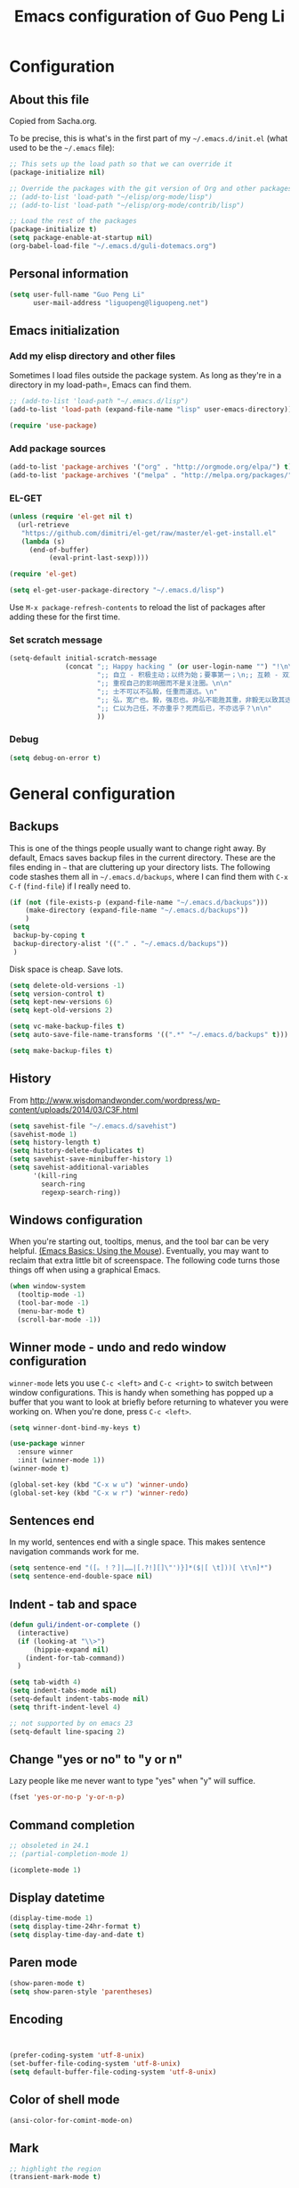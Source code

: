 #+TITLE: Emacs configuration of Guo Peng Li
#+OPTIONS: toc:4 h:4

* Configuration
** About this file
<<babel-init>>

Copied from Sacha.org.

To be precise, this is what's in the first part of my =~/.emacs.d/init.el= (what used to be the =~/.emacs= file):

#+begin_src emacs-lisp  :tangle no
;; This sets up the load path so that we can override it
(package-initialize nil)

;; Override the packages with the git version of Org and other packages
;; (add-to-list 'load-path "~/elisp/org-mode/lisp")
;; (add-to-list 'load-path "~/elisp/org-mode/contrib/lisp")

;; Load the rest of the packages
(package-initialize t)
(setq package-enable-at-startup nil)
(org-babel-load-file "~/.emacs.d/guli-dotemacs.org")
#+end_src

** Personal information
#+begin_src emacs-lisp
  (setq user-full-name "Guo Peng Li"
        user-mail-address "liguopeng@liguopeng.net")
#+end_src
      
** Emacs initialization
*** Add my elisp directory and other files
    
Sometimes I load files outside the package system. As long as they're
in a directory in my load-path=, Emacs can find them.

#+begin_src emacs-lisp
  ;; (add-to-list 'load-path "~/.emacs.d/lisp")
  (add-to-list 'load-path (expand-file-name "lisp" user-emacs-directory))
  
  (require 'use-package)
#+end_src

*** Add package sources
#+begin_src emacs-lisp
  (add-to-list 'package-archives '("org" . "http://orgmode.org/elpa/") t)
  (add-to-list 'package-archives '("melpa" . "http://melpa.org/packages/") t)
#+end_src
    
*** EL-GET
#+begin_src emacs-lisp :tangle no
  (unless (require 'el-get nil t)
    (url-retrieve
     "https://github.com/dimitri/el-get/raw/master/el-get-install.el"
     (lambda (s)
       (end-of-buffer)
            (eval-print-last-sexp))))

  (require 'el-get)

  (setq el-get-user-package-directory "~/.emacs.d/lisp")
#+end_src

Use =M-x package-refresh-contents= to reload the list of packages
after adding these for the first time.

*** Set scratch message
#+begin_src emacs-lisp
(setq-default initial-scratch-message
              (concat ";; Happy hacking " (or user-login-name "") "!\n\n"
                      ";; 自立 - 积极主动；以终为始；要事第一；\n;; 互赖 - 双赢思维；知彼知己；综合综效。\n"
                      ";; 重视自己的影响圈而不是关注圈。\n\n"
                      ";; 士不可以不弘毅，任重而道远。\n"
                      ";; 弘，宽广也。毅，强忍也。非弘不能胜其重，非毅无以致其远。\n"
                      ";; 仁以为己任，不亦重乎？死而后已，不亦远乎？\n\n"
                      ))
#+end_src

*** Debug 
#+begin_src emacs-lisp 
(setq debug-on-error t)
#+end_src

* General configuration
** Backups
This is one of the things people usually want to change right away. By
default, Emacs saves backup files in the current directory. These are the
files ending in =~= that are cluttering up your directory lists. The following
code stashes them all in =~/.emacs.d/backups=, where I can find them with =C-x
C-f= (=find-file=) if I really need to.

#+begin_src emacs-lisp
(if (not (file-exists-p (expand-file-name "~/.emacs.d/backups")))
    (make-directory (expand-file-name "~/.emacs.d/backups"))
    )
(setq
 backup-by-coping t
 backup-directory-alist '(("." . "~/.emacs.d/backups"))
 )
#+end_src

Disk space is cheap. Save lots.

#+begin_src emacs-lisp
  (setq delete-old-versions -1)
  (setq version-control t)
  (setq kept-new-versions 6)
  (setq kept-old-versions 2)

  (setq vc-make-backup-files t)
  (setq auto-save-file-name-transforms '((".*" "~/.emacs.d/backups" t)))

  (setq make-backup-files t)
#+end_src

** History
    From [[http://www.wisdomandwonder.com/wordpress/wp-content/uploads/2014/03/C3F.html]]
#+begin_src emacs-lisp
  (setq savehist-file "~/.emacs.d/savehist")
  (savehist-mode 1)
  (setq history-length t)
  (setq history-delete-duplicates t)
  (setq savehist-save-minibuffer-history 1)
  (setq savehist-additional-variables
        '(kill-ring
          search-ring
          regexp-search-ring))
#+end_src
** Windows configuration
    When you're starting out, tooltips, menus, and the tool bar can be very
    helpful. [[http://sachachua.com/blog/2014/03/emacs-basics-using-mouse/][(Emacs Basics: Using the Mouse]]). Eventually, you may want to
    reclaim that extra little bit of screenspace. The following code turns
    those things off when using a graphical Emacs.
    
#+begin_src emacs-lisp
  (when window-system
    (tooltip-mode -1)
    (tool-bar-mode -1)
    (menu-bar-mode t)
    (scroll-bar-mode -1))
#+end_src

** Winner mode - undo and redo window configuration

    =winner-mode= lets you use =C-c <left>= and =C-c <right>= to switch between
    window configurations. This is handy when something has popped up a buffer
    that you want to look at briefly before returning to whatever you were
    working on. When you're done, press =C-c <left>=.

#+begin_src emacs-lisp
  (setq winner-dont-bind-my-keys t)

  (use-package winner
    :ensure winner
    :init (winner-mode 1))
  (winner-mode t)

  (global-set-key (kbd "C-x w u") 'winner-undo)
  (global-set-key (kbd "C-x w r") 'winner-redo)
#+end_src
** Sentences end
    In my world, sentences end with a single space. This makes sentence
    navigation commands work for me.
    
#+begin_src emacs-lisp
  (setq sentence-end "([。！？]|……|[.?!][]\"')}]*($|[ \t]))[ \t\n]*")
  (setq sentence-end-double-space nil)
#+end_src

** Indent - tab and space 
#+begin_src emacs-lisp
  (defun guli/indent-or-complete ()
    (interactive)
    (if (looking-at "\\>")
        (hippie-expand nil)
      (indent-for-tab-command))
    )

  (setq tab-width 4)
  (setq indent-tabs-mode nil)
  (setq-default indent-tabs-mode nil)
  (setq thrift-indent-level 4)

  ;; not supported by on emacs 23
  (setq-default line-spacing 2)
#+end_src

** Change "yes or no" to "y or n"
    Lazy people like me never want to type "yes" when "y" will suffice.

#+begin_src emacs-lisp
(fset 'yes-or-no-p 'y-or-n-p)
#+end_src

** Command completion
#+begin_src emacs-lisp
;; obsoleted in 24.1
;; (partial-completion-mode 1) 

(icomplete-mode 1) 
#+end_src
** Display datetime

#+begin_src emacs-lisp
  (display-time-mode 1)
  (setq display-time-24hr-format t)
  (setq display-time-day-and-date t)
#+end_src

** Paren mode
#+begin_src emacs-lisp
  (show-paren-mode t)
  (setq show-paren-style 'parentheses)
#+end_src

** Encoding 
#+begin_src emacs-lisp


  (prefer-coding-system 'utf-8-unix)
  (set-buffer-file-coding-system 'utf-8-unix) 
  (setq default-buffer-file-coding-system 'utf-8-unix)
#+end_src
** Color of shell mode
#+begin_src emacs-lisp
  (ansi-color-for-comint-mode-on)
#+end_src

** Mark
#+begin_src emacs-lisp
  ;; highlight the region
  (transient-mark-mode t)

  (defun lgp-mark-char()
    "Set mark at current point and move cursor to next char."
    (interactive)
    (push-mark (point))
    (forward-char))

  (defun lgp-mark-word()
    "Set mark at current point and move cursor to the end of the word."
    (interactive)
    (push-mark (point))
    (forward-word))

  (defun lgp-mark-sentence()
    "Set mark at current point and move cursor to the end of the sentence."
    (interactive)
    (push-mark (point))
    (forward-sentence))

  (global-set-key [(control shift f)] 'lgp-mark-char)
  (global-set-key [(meta shift f)] 'lgp-mark-word)
  (global-set-key [(meta shift e)] 'lgp-mark-sentence)
#+end_src

** Bookmark
#+begin_src emacs-lisp
  (global-set-key [(f9)] 'list-bookmarks)
  (global-set-key [(f2)] 'set-mark-command)
#+end_src

** Registers
#+begin_src emacs-lisp
  ;; functions for temp bookmarks
  ;; C-. set a bookmark 
  ;; C-, jump to previous bookmark
  (global-set-key (kbd "C-.") 'guli/point-to-register)
  (global-set-key (kbd "C-,") 'guli/jump-to-register)

  (defun guli/point-to-register()
    "Store cursorposition _fast_ in a register. 
  Use my-jump-to-register to jump back to the stored 
  position."
    (interactive)
    (setq zmacs-region-stays t)
    (point-to-register 8))

  (defun guli/jump-to-register()
    "Switches between current cursorposition and position
  that was stored with my-point-to-register."
    (interactive)
    (setq zmacs-region-stays t)
    (let ((tmp (point-marker)))
          (jump-to-register 8)
          (set-register 8 tmp)))
#+end_src

** Highlight line
#+begin_src emacs-lisp
  (hl-line-mode 1)
  (setq global-hl-line-mode t)
#+end_src

** ido
#+begin_src emacs-lisp
  (require 'ido)
  (ido-mode t)
#+end_src

** ibuffer
#+begin_src emacs-lisp
  (require 'ibuffer)
  (global-set-key (kbd "C-x C-b") 'ibuffer)
#+end_src

** Text mode
#+begin_src emacs-lisp
  (add-hook 'text-mode-hook 
           '(lambda()
              (setq indent-tabs-mode nil)))
#+end_src

** Tramp 
#+begin_src emacs-lisp
  ;; (require 'tramp)
  ;; (setq tramp-default-method "plink"
  ;;       tramp-password-end-of-line "\r\n"
  ;; ;      tramp-default-user "root"      
  ;;    tramp-default-host "59.151.15.39")

  ;; (add-to-list
  ;;  'tramp-multi-connection-function-alist
  ;;  '("gateway-andover" tramp-multi-connect-rlogin "plink -ssh -A -l %u %h %n"))
#+end_src

** F-keys
#+begin_src emacs-lisp
  (global-set-key [f1]    'help)
  (global-set-key [f2]    'org-insert-todo-heading)
  (global-set-key [f6]    'shell)
  (global-set-key [f7]    'text-mode)
  (global-set-key [f8]    'outline-mode)

  (define-key global-map [(f5)] 'revert-buffer)
  (global-set-key [f7] 'calendar)
  (global-set-key [f8] 'other-window)
  (global-set-key [f9] 'view-mode)
  (global-set-key [f11] 'compile)
  (global-set-key [f12] 'gdb)
  (global-set-key (kbd "C-c C-o") 'occur)

  (global-set-key [(meta f12)] 'speedbar)
  (global-set-key [(f1)] 'delete-other-windows)

#+end_src

** Template 
#+begin_src emacs-lisp
(require 'template)
(template-initialize)
(setq template-default-directories (cons "~/.emacs.d/templates" template-default-directories))
#+end_src

** Color theme
#+begin_src emacs-lisp
  ;; (require 'color-theme)
  ;; (color-theme-initialize)
  ;; (setq color-theme-is-global t)

  ;; (load-library "color-theme-library")

  ;; (color-theme-robin-hood)
  ;; great for html generation
  ;; (color-theme-pierson) 
  ;; (color-theme-gnome2)
  ;; (color-theme-gray30)
  ;; (color-theme-comidia)
  ;; (color-theme-gray1)
  ;; (color-theme-oswald)

  ;;(require 'zenburn)
  ;; (color-theme-zenburn)
  ;; (color-theme-gray30)
#+end_src

** Scrolling
#+begin_src emacs-lisp
  (setq scroll-margin 5
        scroll-conservatively 10000)

  ;; increase the sroll speed of large files
  (setq lazy-lock-defer-on-scrolling t)

  (defun guli/hold-line-scroll-up()
    "Scroll the page with the cursor in the same line"
    (interactive)
    (scroll-up 1))

  (defun guli/hold-line-scroll-down()
    "Scroll the page with the cursor in the same line"
    (interactive)
    (scroll-down 1))

  (global-set-key (kbd "M-n") 'guli/hold-line-scroll-up)
  (global-set-key (kbd "M-p") 'guli/hold-line-scroll-down)
#+end_src

** Date and time
#+begin_src emacs-lisp
  (defun guli/current-date()
    (interactive)
    (shell-command "date '+%Y-%m-%d'"))

  (defun guli/insert-current-date ()
    (interactive)
    (insert (format-time-string "%Y-%m-%d" (current-time))))

  (defun guli/insert-current-time ()
    (interactive)
   (insert (format-time-string "%H:%M " (current-time))))

  (define-key global-map [(meta f11)] 'guli/insert-current-date)
  (define-key global-map [(meta f12)] 'guli/insert-current-time)

  (defun guli/insert-date ()
    "Insert date-time at cursor."
    (interactive)
    ;; (insert (format-time-string "%Y/%m/%d %H:%M:%S" (current-time)))
    ;; (insert (format-time-string "%Y/%m/%d" (current-time)))
    (insert (format-time-string "%Y/%m/%d w%W %a" (current-time)))
    )

  (global-set-key (kbd "C-c m d") 'guli/insert-date)
#+end_src

** Comments
#+begin_src emacs-lisp
  (global-set-key (kbd "C-c C-c") 'comment-or-uncomment-region)
#+end_src

** Undo tree mode - visualize your undos and branches
   People often struggle with the Emacs undo model, where there's really no
   concept of "redo" - you simply undo the undo.

   This lets you use =C-x u= (=undo-tree-visualize=) to visually walk through the
   changes you've made, undo back to a certain point (or redo), and go down
   different branches.

#+begin_src emacs-lisp :tangle no
  (use-package undo-tree
    :ensure undo-tree
    :diminish undo-tree-mode
    :init
    (progn
      (global-undo-tree-mode)
      (setq undo-tree-visualizer-timestamps t)
      (setq undo-tree-visualizer-diff t)))
#+end_src
      
** Killing text
   From https://github.com/itsjeyd/emacs-config/blob/emacs24/init.el

#+begin_src emacs-lisp
  (defadvice kill-region (before slick-cut activate compile)
    "When called interactively with no active region, kill a single line instead."
    (interactive
      (if mark-active (list (region-beginning) (region-end))
        (list (line-beginning-position)
          (line-beginning-position 2)))))
#+end_src
   
** Customization from menu
#+begin_src emacs-lisp
(setq custom-file "~/.emacs.d/lisp/guli-custom.el") 
#+end_src

** Spell check
   Please install aspell on mac and linux to enable =flyspell=.
   
#+begin_src shell-script :tangle no
brew install aspell
#+end_src
   
** Process query
#+begin_src emacs-lisp
 ;; (set-process-query-on-exit-flag ad-return-value nil)
#+end_src
** Others
#+begin_src emacs-lisp
  (put 'narrow-to-region 'disabled nil)

  (setq visible-bell nil)
  (setq default-fill-column 78)
  (setq inhibit-startup-message t)
  (setq line-number-mode t)
  (setq column-number-mode t)

  (setq kill-whole-line t)

  (setq require-final-newline t)

  (setq default-major-mode 'text-mode)

  (auto-image-file-mode)

  (mouse-avoidance-mode 'animate)

  (put 'upcase-region 'disabled nil)

  (global-set-key (kbd "RET") 'newline-and-indent)
#+end_src

** Keyboard Macro
#+BEGIN_SRC emacs-lisp
(global-set-key "\C-xe" 'kmacro-end-and-call-macro)
#+END_SRC
* Navigation
** Cursor
#+begin_src emacs-lisp
  (defun guli/goto-char (n char)
    "Move forward to Nth occurence of CHAR.
  Typing `guli/goto-char-key' again will move forwad to the next Nth
  occurence of CHAR."
    
    (interactive "p\ncGo to char: ")
    (search-forward (string char) nil nil n)
    (while (char-equal (read-char) char)
      (search-forward (string char) nil nil n))
    (setq unread-command-events (list last-input-event)))

  (define-key global-map (kbd "C-z") 'guli/goto-char)
#+end_src

** Pop to mark
   Handy way of getting back to previous places.
   
#+begin_src emacs-lisp
  (bind-key "C-x p" 'pop-to-mark-command)
  (setq set-mark-command-repeat-pop t)
#+end_src

** Text size
#+begin_src emacs-lisp
(bind-key "C-+" 'text-scale-increase)
(bind-key "C--" 'text-scale-decrease)
#+end_src

** Windmove - switching between windows
   Windmove lets you move between windows with something more natural than
   cycling through =C-x o= (=other-window=).
   
   Windmove doesn't behave well with Org, so we need to use different keybindings.

#+begin_src emacs-lisp
  (use-package windmove
               :bind
               (("C-c <right>" . windmove-right)
                ("C-c <left>" . windmove-left)
                ("C-c <up>" . windmove-up)
                ("C-c <down>" . windmove-down)))
#+end_src

** Make window splitting more useful

Copied from http://www.reddit.com/r/emacs/comments/25v0eo/you_emacs_tips_and_tricks/chldury
#+begin_src emacs-lisp
(defun guli/vsplit-last-buffer (prefix)
  "Split the window vertically and display the previous buffer."
  (interactive "p")
  (split-window-vertically)
  (other-window 1 nil)
  (unless prefix
    (switch-to-next-buffer)))
(defun guli/hsplit-last-buffer (prefix)
  "Split the window horizontally and display the previous buffer."
  (interactive "p")
  (split-window-horizontally)
  (other-window 1 nil)
  (unless prefix (switch-to-next-buffer)))
(bind-key "C-x 2" 'guli/vsplit-last-buffer)
(bind-key "C-x 3" 'guli/hsplit-last-buffer)

#+end_src

** Move to beginning of line
Copied from http://emacsredux.com/blog/2013/05/22/smarter-navigation-to-the-beginning-of-a-line/

#+begin_src emacs-lisp
(defun guli/smarter-move-beginning-of-line (arg)
  "Move point back to indentation of beginning of line.

Move point to the first non-whitespace character on this line.
If point is already there, move to the beginning of the line.
Effectively toggle between the first non-whitespace character and
the beginning of the line.

If ARG is not nil or 1, move forward ARG - 1 lines first.  If
point reaches the beginning or end of the buffer, stop there."
  (interactive "^p")
  (setq arg (or arg 1))

  ;; Move lines first
  (when (/= arg 1)
    (let ((line-move-visual nil))
      (forward-line (1- arg))))

  (let ((orig-point (point)))
    (back-to-indentation)
    (when (= orig-point (point))
      (move-beginning-of-line 1))))

;; remap C-a to `smarter-move-beginning-of-line'
(global-set-key [remap move-beginning-of-line]
                'guli/smarter-move-beginning-of-line)
#+end_src

** Narrowing

From http://endlessparentheses.com/emacs-narrow-or-widen-dwim.html
#+begin_src emacs-lisp
(add-to-list 'load-path "~/elisp/recursive-narrow")
(defun guli/recursive-narrow-dwim-org ()
    (if (derived-mode-p 'org-mode) 
         (cond ((or (org-at-block-p) (org-in-src-block-p)) (org-narrow-to-block))
               (t (org-narrow-to-subtree))))
)
(use-package recursive-narrow
  :config
  (add-hook 'recursive-narrow-dwim-functions 'guli/recursive-narrow-dwim-org)
  :bind
  (("C-x n w" . recursive-widen)
   ("C-x n n" . recursive-narrow-or-widen-dwim)))
#+end_src

* Editing
  =visual-line-mode= is so much better than =auto-fill-mode=. It doesn't actually
  break the text into multiple lines - it only looks that way.

#+begin_src emacs-lisp
(remove-hook 'text-mode-hook 'turn-on-auto-fill)
(add-hook 'text-mode-hook 'turn-on-visual-line-mode)
#+end_src
 
* Window and buffer
** Emacs windows
#+begin_src emacs-lisp
  (windmove-default-keybindings)

  (require 'window-numbering)
  (window-numbering-mode 1)
#+end_src

** Emacs buffers
#+begin_src emacs-lisp
  (defun guli/kill-buffer-and-window()
    (interactive)
    (kill-buffer-and-window))

  (defun guli/kill-buffer()
    (interactive)
    (ido-kill-buffer))

  (global-set-key [C-f4] 'guli/kill-buffer-and-window)
  (global-set-key [C-f3] 'guli/kill-buffer)

  ; (global-set-key [(control tab)] 'next-buffer)
#+end_src

* Programming
** Python
*** Python Indent
#+begin_src emacs-lisp
; python auto indent
(add-hook 'python-mode-hook
      '(lambda()
         (local-set-key
          "\r"
          '(lambda()
         (interactive)
         (insert "\n")
         (python-indent-line)))))

; indent python code with spaces
(add-hook 'python-mode-hook
          '(lambda()
             (setq indent-tabs-mode nil)))

#+end_src

*** Pymacs
#+BEGIN_SRC emacs-lisp :tangle no
(setq ropemacs-global-prefix nil)

(load-file "~/.emacs.d/emacs-for-python/epy-init.el")

(require 'pymacs)
(pymacs-load "ropemacs" "rope-")

;; If you want to enable them manually
;; (add-to-list 'load-path "~/.emacs.d/emacs-for-python/")
;; (require 'epy-setup)      ;; It will setup other loads, it is required!
;; (require 'epy-python)     ;; If you want the python facilities [optional]
;; (require 'epy-completion) ;; If you want the autocompletion settings [optional]
;; (require 'epy-editing)    ;; For configurations related to editing [optional]
;; (require 'epy-bindings)   ;; For my suggested keybindings [optional]
;; (require 'epy-nose)       ;; For nose integration
#+END_SRC

#+begin_src language
   
#+end_src

** Thrift
#+BEGIN_SRC emacs-lisp
(require 'thrift-mode)
(add-to-list 'auto-mode-alist '("\\.thrift$" . thrift-mode))
#+END_SRC
** Objective-C
#+BEGIN_SRC emacs-lisp
(add-to-list 'magic-mode-alist
             `(,(lambda ()
                  (and (string= (file-name-extension buffer-file-name) "h")
                       (re-search-forward "@\\<interface\\>" 
                                          magic-mode-regexp-match-limit t)))
               . objc-mode))
#+END_SRC
* Font and face
** Font lock
#+begin_src emacs-lisp
  (global-font-lock-mode 1)
  ;; (setq font-lock-maximum-decoration t)
#+end_src

** Chinese
#+begin_src emacs-lisp
;; (set-default-font "DejaVu Sans Mono")
(when *win32*
  ;;  (set-frame-font "Symbol-12")
  (set-face-attribute 'default nil :font "Consolas 10")
  (dolist (charset '(kana han symbol cjk-misc bopomofo))
    (set-fontset-font (frame-parameter nil 'font) charset (font-spec :family "Microsoft Yahei" :size 18)))
  (setq face-font-rescale-alist '(("Microsoft Yahei" . 1.8) ("WenQuanYi Micro Hei" . 1.8)))
    ; (set-fontset-font (frame-parameter nil 'font) 'han '("WenQuanYi Micro Hei" . "ISO10646-1"))
  ;(set-fontset-font (frame-parameter nil 'font) 'symbol '("WenQuanYi Micro Hei" . "ISO10646-1"))
  ;(set-fontset-font (frame-parameter nil 'font) 'cjk-misc '("WenQuanYi Micro Hei" . "ISO10646-1"))
  ;(set-fontset-font (frame-parameter nil 'font) 'bopomofo '("WenQuanYi Micro Hei" . "ISO10646-1"))
  )

;;; 这是一个中文字符串，用于中文字体的等宽测试
;;; a chinese string for monospace testing....
#+end_src
   ;;; 这是一个中文字符串，用于中文字体的等宽测试
   ;;; a chinese string for monospace testing....
   
   - 零一二三四五六七八九.零一二三四五六七八九.零一二三四五六七八九
   - 00112233445566778899.00112233445566778899.00112233445566778899
     
* Session and desktop
** Session
#+begin_src emacs-lisp
  (require 'session)
  (add-hook 'after-init-hook 'session-initialize)
#+end_src

** Desktop
#+begin_src emacs-lisp
;; (load "desktop")
;; (desktop-load-default)
;; (desktop-read);; (desktop-save-mode 1)
#+end_src

* Tabber
#+begin_src emacs-lisp
  ;; (require 'tabbar)
  ;; (tabbar-mode 1)
  ;; (setq tabbar-buffer-groups-function
  ;;        (lambda (buffer) (list "All buffers")))

  ;; (global-set-key [C-M-left] 'tabbar-backward-group)
  ;; (global-set-key [C-M-right] 'tabbar-forward-group)
  ;; (global-set-key [C-left] 'tabbar-backward-tab)
  ;; (global-set-key [C-right] 'tabbar-forward-tab)
  ;; (global-set-key [C-tab] 'tabbar-forward-tab)

  ;; ;; ignore some special buffers (don't display them in tabs)
  ;; (setq tabbar-buffer-groups-function 'tabbar-buffer-ignore-groups)

  ;; (defun tabbar-buffer-ignore-groups (buffer)
  ;;   "Return the *LIST OF GROUP NAMES* buffer belongs to."
  ;;   (with-current-buffer (get-buffer buffer)
  ;;     (cond
  ;;      ((eq major-mode 'dired-mode)
  ;;       '("Dired")                        ; directories
  ;;       )
  ;;      ((memq major-mode
  ;;             '(help-mode apropos-mode Info-mode Man-mode))
  ;;       '("Help")                         ; help informations
  ;;       )
  ;;      ((memq major-mode
  ;;             '(org-mode muse-mode))
  ;;       '("Notes")
  ;;       )
  ;;      ((memq major-mode
  ;;             '(conf-mode))
  ;;       '("Config")
  ;;       )
  ;;      ((not (string= "*" (substring (buffer-name) 0 1)))
  ;;       '("default")                      ; all except emacs buffers
  ;;       )
  ;; ;;      (t
  ;; ;;       '("default")
  ;; ;;        (list 
  ;; ;;        "default"  ;; no-grouping
  ;; ;;        (if (and (stringp mode-name) (string-match "[^ ]" mode-name))
  ;; ;;            mode-name
  ;; ;;          (symbol-name major-mode)))
  ;; ;;       )
  ;;      )))

  ;; (custom-set-faces
  ;;   ;; custom-set-faces was added by Custom.
  ;;   ;; If you edit it by hand, you could mess it up, so be careful.
  ;;   ;; Your init file should contain only one such instance.
  ;;   ;; If there is more than one, they won't work right.
  ;;  '(tabbar-selected-face ((t (:inherit tabbar-default-face :background "#102e4e" :foreground "green" :box (:line-width 2 :color "#102e4e" :style released-button)))))
  ;;  '(tabbar-unselected-face ((t (:inherit tabbar-default-face :foreground "#102e4e" :box (:line-width 2 :color "white" :style pressed-button))))))
#+end_src

* Folding
#+begin_src emacs-lisp
  (autoload 'folding-mode "folding" 
    "Minor mode that simulates a folding editor" t) 
#+end_src
* Org
** Init orgmode
#+begin_src emacs-lisp
; (eval-after-load "org" '(require 'ox-html nil t))
; (add-to-list 'load-path "~/.emacs.d/elpa/org-20160125")

;; Install the latest org package
;; M-x package-install org
;;
;; Then modify function org-html-final-function in ox-html.el:
;; ;; (set-auto-mode t)
;; (html-mode)
(require 'org-install)

;(setq org-fontify-done-headline t)
(setq org-hide-emphasis-markers t)
;(setq org-hide-leading-stars t)
;(setq org-reverse-note-order t)
;(setq org-tags-column -120)
(setq org-startup-indented nil)

(add-to-list 'auto-mode-alist '("\\.org$" . org-mode))

(global-set-key "\C-cl" 'org-store-link)   ; store line
(global-set-key "\C-ca" 'org-agenda)       ; agenda view
(global-set-key "\C-cb" 'org-iswitchb)     ; switch to org buffer

(add-hook 'org-mode-hook 'turn-on-font-lock)

(define-key mode-specific-map [\C-ca] 'org-agenda)

;; show todo-list defined in current file
(defun guli/task-list()
  (interactive)
  (occur "TODO"))
#+end_src
** Directories
#+begin_src emacs-lisp
(setq org-directory "~/private/org/")

(setq org-default-notes-file "~/private/org/notes.org")

;; show which events should be listed in agenda view
(setq org-agenda-files
      (list "~/private/org/todo/todo-work.org"
            "~/private/org/todo/todo-personal.org"
            ))
#+end_src

** After load
#+begin_src emacs-lisp
(eval-after-load "org"
  ;; '(progn
  '(progn
     (define-prefix-command 'org-todo-state-map)
     (define-key org-mode-map "\C-cx" 'org-todo-state-map)
     (define-key org-todo-state-map "x"
       #'(lambda nil (interactive) (org-todo "CANCELLED")))
     (define-key org-todo-state-map "d"
       #'(lambda nil (interactive) (org-todo "DONE")))
     (define-key org-todo-state-map "f"
       #'(lambda nil (interactive) (org-todo "DEFERRED")))
     (define-key org-todo-state-map "l"
       #'(lambda nil (interactive) (org-todo "DELEGATED")))
     (define-key org-todo-state-map "s"
       #'(lambda nil (interactive) (org-todo "STARTED")))
     (define-key org-todo-state-map "w"
       #'(lambda nil (interactive) (org-todo "WAITING")))
     ))
#+end_src
** Task and agenda
#+begin_src emacs-lisp
(setq calendar-week-start-day 1)
(setq org-clock-persist t)
(org-clock-persistence-insinuate)

(setq org-emphasis-alist (quote (("*" org-bold "<b>" "</b>")
                            ("/" italic "<i>" "</i>")
                            ("&" highlight "<font color=\"red\">" "</font>")
                            ("_" underline "<u>" "</u>")
                            ("=" org-code "<code>" "</code>" verbatim)
                            ("~" org-verbatim "" "" verbatim)
                            ("+" format-font-lock-strikethru-face "<del>" "</del>"))))

(setq org-fast-tag-selection-single-key (quote expert))

;; when task done
(setq org-log-done 'time)

;(setq org-log-done 'note)

(setq org-agenda-custom-commands
      '(("w" "Weekly Plan"
         ( (agenda)
           (todo "TODO" "STARTED")
           )
         )
        ("u" todo "WORK&URGENT" nil)
        ("c" todo "WORK&@PHONE" nil)
        ("h" todo "PERSONAL-@ERRANDS" nil)

        ("p" "Personal Plan" tags-todo ""
         ((org-agenda-files (file-expand-wildcards "~/private/org/todo/todo*.org"))
          (agenda)
          (tags-todo "")
          )
         )

        ("m" tags "WORK" nil)

        ("a" "My agenda"
         ((todo "STARTED")
          (org-agenda-list)
          ; (tags-todo "URGENT")
          ; (tags "PROJECT-MAYBE-DONE")
          ))

        ("H" "Home NA Lists"
         ( (agenda)
           (tags-todo "HOME")
           (tags-todo "COMPUTER")
           )
         )
        ;; ... put your other custom commands here
        ))
#+end_src

** Project and publish
#+begin_src emacs-lisp
(setq org-publish-project-alist
      '(("org"
         :base-directory "~/private/org/"
         :publishing-directory "~/private/org/html"
         :publishing-function org-html-publish-to-html
         :section-numbers nil
         :table-of-contents nil
         :inline-images t
         :recursive t
;;       :style "<link rel=\"stylesheet\"
;;                      href=\"../other/mystyle.css\"
;;                      type=\"text/css\">"
         :style "<link rel=\"stylesheet\" href=\"org.css\" type=\"text/css\">"
         )
        ("css"
         :base-directory "~/private/org/html/css"
         :base-extension "css")
        ("img"
         :base-directory "~/private/org/html/img"
         :base-extension "jpg|png|gif")
        ))
#+end_src

** Capture
    =remember= had been replaced by =org-remember=, and then replaced by
    =org-capture= since org 8.0
    
#+begin_src emacs-lisp
(require 'org-capture)
(global-set-key "\C-cr" 'org-capture)

(setq org-capture-templates
      '(
        ;; todo list, GTD
        ("t" "Todo (work)" entry (file+datetree "~/private/org/todo/todo-work.org")  "* TODO %^{topic} %^g\nAdded: %U\n\n%?\n" :empty-lines 1)
        ("p" "Todo (Personal)" entry (file+datetree "~/private/org/todo/todo-personal.org")  "* TODO %^{topic} %^g\nAdded: %U\n\n%?\n" :empty-lines 1)

        ("s" "slim goal review" entry (file+datetree "~/private/org/notes/todo-work.org") "Sprint Goal Review :slim:"
         "* sprint goal review %U :sprint: \n%[~/private/org/templates/sprint-goals.org]\n"  :prepend t :empty-lines 1)

        ;; Reviews and Journanl
        ("r" "Daily Review" entry (file+datetree "~/private/org/notes/review.org") "Daily Report :review:"
         "* daily review %U :Daily: \n%[~/private/org/templates/dailyreport.txt]\n"  :prepend t :empty-lines 1)
        ("j" "Journal" entry (file+datetree "~/private/org/notes/journal.org")  "* %U - %^{Title} :journal:\n %?" :empty-lines 1)
        ("l" "Log Time" entry (file+datetree "~/private/org/notes/timelog.org")  "* %U - %^{Title}\n%?")

        ;; notes for study, management, ideas
        ("n" "Notes" entry
         (file+headline "~/private/org/notes/notes.org" "Notes")
         "* %^{topic} %u %^g\n%?\n" :prepend t :empty-lines 1)
        ("w" "Works" entry
         (file+headline "~/private/org/notes/works.org" "Works")
         "* %^{topic} %u %^g\n%?\n" :prepend t :empty-lines 1)
        ("m" "Management" entry
         (file+headline "~/private/org/notes/notes.management.org" "Management")
         "* %^{topic} %u %^g\n%?\n" :prepend t :empty-lines 1)

        ;; finance
        ("f" "Finance" entry (file+headline "~/private/org/notes/finance.org" "Finance")  "* %^{topic} %u %^g\n%?\n" :prepend t :empty-lines 1)
        ))
#+end_src

** Font
    Don't use the emphasized text in EMACS view, it will still work for
    publishing underline, bold, italic, etc.

#+begin_src emacs-lisp
(setq org-fontify-emphasized-text t)
#+end_src

** Image
#+begin_src emacs-lisp
(defun org-dblock-write:image (params)
  (let ((file (plist-get params :file)))
    (clear-image-cache file)
    (insert image (create-image file) )))
#+end_src

** "TODO" status
    Set TODO status: sequence, shortcut and faces.

    The ! after the slash means that in addition to the note taken when
    entering the state, a timestamp should be recorded when leaving the WAIT
    state, if and only if the target state does not configure logging for
    entering it.

    Special markers:
    - ! (for a timestamp) and,
    - @ (for a note)

#+begin_src emacs-lisp
(setq org-todo-keywords
      '((sequence "TODO(t)" "|" "STARTED(s!)" "WAITING(w)" "|" "DONE(d)" "CANCELLED(x)" "DEFERRED(f)")
        (sequence "REPORT(r)" "BUG(b)" "KNOWNCAUSE(k)" "|" "FIXED(f)")
        (sequence "|" "CANCELLED(x)")
        (sequence "QUOTE(q!)" "QUOTED(Q!)" "|" "APPROVED(A@)" "EXPIRED(E@)" "REJECTED(R@)")))

(setq org-todo-keyword-faces
      '(("TODO"      . org-warning)
        ("DEFERRED"  . shadow)
        ("CANCELLED"  . (:foreground "green"))
        ("DONE" :foreground "forest green")
        ("WAITING" :foreground "orange" :weight bold)
        ("STARTED" :foreground "orange" :weight bold)
        ("NEXT" :foreground "blue" :weight bold)
        ))
#+end_src

** Font in agenda
   
#+begin_src emacs-lisp
(custom-set-variables
 ;; here there is customization for other variables 
 ; '(org-priority-faces (quote ((65 . "DeepPink") (66 . "firebrick") (67 . "tomato"))))
 '(org-priority-faces (quote ((65 . "DeepPink") (66 . "firebrick") (67 . "white"))))
)

(defun color-org-header (tag col)
  ""
  (interactive)
  (goto-char (point-min))
  (while (re-search-forward tag nil t)
    (add-text-properties (match-beginning 0) (point-at-eol)
                         `(face (:foreground ,col )  )))
  (goto-char (point-min))
  (while (re-search-forward "TODO" nil t)
    (add-text-properties (match-beginning 0) (match-end 0)
                         `(face (:foreground "white" ))))
  (goto-char (point-min))
  (while (re-search-forward "STARTED" nil t)
    (add-text-properties (match-beginning 0) (match-end 0)
                         `(face (:foreground "red" ))))
  (goto-char (point-min))
  (while (re-search-forward "DONE" nil t)
    (add-text-properties (match-beginning 0) (match-end 0)
                         `(face (:foreground "green" :strike-through ) )))
  )

(add-hook 'org-finalize-agenda-hook
          (lambda ()
            (save-excursion
              (color-org-header "personal:"  "green")
              (color-org-header "birthdays:" "gold")
              (color-org-header "work:"      "orange"))))
#+end_src

** Holidays
#+begin_src emacs-lisp
(setq christian-holidays nil)
(setq hebrew-holidays  nil)
(setq islamic-holidays nil)

(setq general-holidays
      '((holiday-fixed 1 1 "元旦")
        (holiday-fixed 2 14 "情人节")
        (holiday-fixed 3 14 "白色情人节")
        (holiday-fixed 4 1 "愚人节")
        (holiday-fixed 5 1 "劳动节")
        (holiday-float 5 0 2 "母亲节")
        (holiday-fixed 6 1 "儿童节")
        (holiday-float 6 0 3 "父亲节")
        (holiday-fixed 7 1 "建党节")
        (holiday-fixed 8 1 "建军节")
        (holiday-fixed 9 10 "教师节")
        (holiday-fixed 10 1 "国庆节")
        (holiday-fixed 12 25 "圣诞节")))

(require 'cal-china-x)
(setq mark-holidays-in-calendar t)

(setq calendar-holidays
       (append general-holidays local-holidays))
(setq calendar-holidays cal-china-x-chinese-holidays)
#+end_src

** Personal holidays
#+begin_src emacs-lisp
(setq personal-holiday-file "~/private/org/todo/holidays.el")
(if (file-exists-p personal-holiday-file)
    (progn
      (load-file personal-holiday-file)
      (setq calendar-holidays
            (append calendar-holidays personal-holidays))))
#+end_src
** Encoding
#+begin_src emacs-lisp
(require 'org)

;; display english week name in timestamp
;; put this at the end of org-init.el
(setq system-time-locale "C")
(setq system-time-locale "en_US.utf8")
(setq org-display-custom-times t)
(setq org-time-stamp-custom-formats '("<%m/%d/%y>" . "<%m/%d/%y %a %H:%M>"))
#+end_src
** Chinese HTML spaces
#+begin_src emacs-lisp
(defadvice org-html-paragraph (before org-html-paragraph-advice
                                      (paragraph contents info) activate)
  "Join consecutive Chinese lines into a single long line without
unwanted space when exporting org-mode to html."
  (let* ((origin-contents (ad-get-arg 1))
         (fix-regexp "[[:multibyte:]]")
         (fixed-contents
          (replace-regexp-in-string
           (concat
            "\\(" fix-regexp "\\) *\n *\\(" fix-regexp "\\)") "\\1\\2" origin-contents)))

    (ad-set-arg 1 fixed-contents)))
#+end_src
* Markdown
#+begin_src emacs-lisp
  (autoload 'markdown-mode "markdown-mode.el" "Major mode for editing Markdown files" t) 
  (setq auto-mode-alist (cons '("\\.text" . markdown-mode) auto-mode-alist))
  (setq auto-mode-alist (cons '("\\.md" . markdown-mode) auto-mode-alist))
#+end_src

* Shell Tools
#+begin_src emacs-lisp
  (defun create-shell ()
    "creates a shell with a given name"
    (interactive);; "Prompt\n shell name:")
    (let ((shell-name (read-string "shell name: " nil)))
      (shell (concat "*shell-" shell-name "*"))))

  (defun clear-shell ()                                                                                          
    (interactive)
    (let ((comint-buffer-maximum-size 0))                                                                        
      (comint-truncate-buffer)))

  ;; kill "Completions" buffer
  (add-hook 'minibuffer-exit-hook 
            '(lambda ()
               (let ((buffer "*Completions*"))
                 (and (get-buffer buffer)
                      (kill-buffer buffer)))))
#+end_src

** For windows

#+begin_src emacs-lisp
(defun cygwin-shell ()
  "Run cygwin bash in shell mode."
  (interactive)
  (let ((explicit-shell-file-name "C:/cygwin/bin/bash"))
    (call-interactively 'shell)))

(when *win32*
  (setq explicit-shell-file-name "C:/cygwin/bin/bash")
  (setq explicit-sh-args '("-login" "-i"))
  )
#+end_src

** Internet Relay Chat
   IRC is a great way to hang out with other Emacs geeks.
#+begin_src emacs-lisp
     (use-package erc
       :ensure erc
       :config
       (setq erc-autojoin-channels-alist '(("freenode.net"
					    "#org-mode"
					    "#hacklabto"
					    "#emacs"))
	     erc-server "irc.freenode.net"
	     erc-nick "guli"))
#+end_src
   
** Ace Jump mode
   Quickly jump to a position in the current view.

#+begin_src emacs-lisp
  (use-package ace-jump-mode
    :ensure ace-jump-mode)
  ;; I use the jj key-chord for this; see the definitions for key-chord
#+end_src

Ace Window looks useful too.

#+begin_src emacs-lisp
(use-package ace-window
  :ensure ace-window
  :config (setq aw-keys '(?a ?o ?e ?u ?i ?d ?h ?t ?n ?s))
  :bind ("C-x o" . ace-window))
#+end_src

And ace-isearch...

TODO: install ace-isearch
[[https://github.com/tam17aki/ace-isearch.git]]
#+begin_src emacs-lisp  :tangle no
(use-package ace-isearch
  :ensure ace-isearch
  :init (global-ace-isearch-mode 1))
#+end_src

And ace-jump-zap...

#+begin_src emacs-lisp
(use-package ace-jump-zap
  :ensure ace-jump-zap
  :bind
  (("M-z" . ace-jump-zap-up-to-char-dwim)
   ("C-M-z" . ace-jump-zap-to-char-dwim)))
#+end_src
   
** Other nifty Emacs things I want to learn
*** Smartparens mode						      :drill:
#+begin_src emacs-lisp
(use-package smartparens
  :ensure smartparens
  :diminish smartparens
  :config
  (progn
    (require 'smartparens-config)
    (add-hook 'emacs-lisp-mode-hook 'smartparens-mode)
    (add-hook 'emacs-lisp-mode-hook 'show-smartparens-mode)

    ;; keybinding management
    (define-key sp-keymap (kbd "C-c s r n") 'sp-narrow-to-sexp)
    (define-key sp-keymap (kbd "C-M-f") 'sp-forward-sexp)
    (define-key sp-keymap (kbd "C-M-b") 'sp-backward-sexp)
    (define-key sp-keymap (kbd "C-M-d") 'sp-down-sexp)
    (define-key sp-keymap (kbd "C-M-a") 'sp-backward-down-sexp)
    (define-key sp-keymap (kbd "C-S-a") 'sp-beginning-of-sexp)
    (define-key sp-keymap (kbd "C-S-d") 'sp-end-of-sexp)

    (define-key sp-keymap (kbd "C-M-e") 'sp-up-sexp)
    (define-key emacs-lisp-mode-map (kbd ")") 'sp-up-sexp)
    (define-key sp-keymap (kbd "C-M-u") 'sp-backward-up-sexp)
    (define-key sp-keymap (kbd "C-M-t") 'sp-transpose-sexp)

    (define-key sp-keymap (kbd "C-M-n") 'sp-next-sexp)
    (define-key sp-keymap (kbd "C-M-p") 'sp-previous-sexp)

    (define-key sp-keymap (kbd "C-M-k") 'sp-kill-sexp)
    (define-key sp-keymap (kbd "C-M-w") 'sp-copy-sexp)

    (define-key sp-keymap (kbd "M-<delete>") 'sp-unwrap-sexp)
    (define-key sp-keymap (kbd "M-<backspace>") 'sp-backward-unwrap-sexp)

    (define-key sp-keymap (kbd "C-<right>") 'sp-forward-slurp-sexp)
    (define-key sp-keymap (kbd "C-<left>") 'sp-forward-barf-sexp)
    (define-key sp-keymap (kbd "C-M-<left>") 'sp-backward-slurp-sexp)
    (define-key sp-keymap (kbd "C-M-<right>") 'sp-backward-barf-sexp)

    (define-key sp-keymap (kbd "M-D") 'sp-splice-sexp)
    (define-key sp-keymap (kbd "C-M-<delete>") 'sp-splice-sexp-killing-forward)
    (define-key sp-keymap (kbd "C-M-<backspace>") 'sp-splice-sexp-killing-backward)
    (define-key sp-keymap (kbd "C-S-<backspace>") 'sp-splice-sexp-killing-around)

    (define-key sp-keymap (kbd "C-]") 'sp-select-next-thing-exchange)
    (define-key sp-keymap (kbd "C-<left_bracket>") 'sp-select-previous-thing)
    (define-key sp-keymap (kbd "C-M-]") 'sp-select-next-thing)

    (define-key sp-keymap (kbd "M-F") 'sp-forward-symbol)
    (define-key sp-keymap (kbd "M-B") 'sp-backward-symbol)

    (define-key sp-keymap (kbd "C-c s t") 'sp-prefix-tag-object)
    (define-key sp-keymap (kbd "C-c s p") 'sp-prefix-pair-object)
    (define-key sp-keymap (kbd "C-c s c") 'sp-convolute-sexp)
    (define-key sp-keymap (kbd "C-c s a") 'sp-absorb-sexp)
    (define-key sp-keymap (kbd "C-c s e") 'sp-emit-sexp)
    (define-key sp-keymap (kbd "C-c s p") 'sp-add-to-previous-sexp)
    (define-key sp-keymap (kbd "C-c s n") 'sp-add-to-next-sexp)
    (define-key sp-keymap (kbd "C-c s j") 'sp-join-sexp)
    (define-key sp-keymap (kbd "C-c s s") 'sp-split-sexp)

    ;; pair management

    (sp-local-pair 'minibuffer-inactive-mode "'" nil :actions nil)
    (sp-local-pair 'web-mode "<" nil :when '(guli/sp-web-mode-is-code-context))

    ;; markdown-mode
    (sp-with-modes '(markdown-mode gfm-mode rst-mode)
      (sp-local-pair "*" "*" :bind "C-*")
      (sp-local-tag "2" "**" "**")
      (sp-local-tag "s" "```scheme" "```")
      (sp-local-tag "<"  "<_>" "</_>" :transform 'sp-match-sgml-tags))

    ;; tex-mode latex-mode
    (sp-with-modes '(tex-mode plain-tex-mode latex-mode)
      (sp-local-tag "i" "1d5f8e69396c521f645375107197ea4dfbc7b792quot;<" "1d5f8e69396c521f645375107197ea4dfbc7b792quot;>"))

    ;; html-mode
    (sp-with-modes '(html-mode sgml-mode web-mode)
      (sp-local-pair "<" ">"))

    ;; lisp modes
    (sp-with-modes sp--lisp-modes
      (sp-local-pair "(" nil :bind "C-("))))
#+end_src

** Startup
   Show agenda is toooooo slow.... :-(
#+begin_src emacs-lisp
  ;; (add-hook 'after-init-hook (lambda () (org-agenda nil "a")))
#+end_src

* Other cool configs you may want to check out
<<links>>

- [[http://doc.norang.ca/org-mode.html][Bernt Hansen]]: Lots of Org-related config. I picked up the graph-drawing stuff from this.
- [[http://bzg.fr/emacs.html][Bastien Guerry]]: Org, Gnus, ERC - Explained in this [[http://sachachua.com/blog/2013/05/emacs-chat-bastien-guerry/][Emacs Chat (~1h)]]
- [[https://github.com/iani/emacs-prelude][Iannis Zannos]]: Explained in this [[https://www.youtube.com/watch?v=0F8aCbC9z3A][Emacs Chat (~1h)]]
- [[https://github.com/magnars/.emacs.d][Magnar Sveen]]: http://whattheemacsd.com/ has some explanations. [[http://sachachua.com/blog/2013/11/emacs-chat-magnar-sveen-emacs-rocks/][Emacs Chat (~1h)]]
- [[https://github.com/jwiegley/dot-emacs][John Wiegley]]: Also see his [[http://www.youtube.com/watch?v=RvPFZL6NJNQ][Emacs Lisp Development talk]] (sorry, sucky video) and [[http://www.youtube.com/watch?v=ytNsHmRLZGM][Emacs Chat video]]

* cscope
#+begin_src emacs-lisp
(require 'xcscope)
(setq cscope-do-not-update-database t)

(define-key global-map [(control f3)]  'cscope-set-initial-directory)
(define-key global-map [(control f4)]  'cscope-unset-initial-directory)
(define-key global-map [(control f5)]  'cscope-find-this-symbol)
(define-key global-map [(control f6)]  'cscope-find-global-definition)
(define-key global-map [(control f7)]  'cscope-find-global-definition-no-prompting)
(define-key global-map [(control f8)]  'cscope-pop-mark)
(define-key global-map [(control f9)]  'cscope-history-forward-line)
(define-key global-map [(control f10)] 'cscope-history-forward-file)
(define-key global-map [(control f11)] 'cscope-history-backward-line)
(define-key global-map [(control f12)] 'cscope-history-backward-file)
(define-key global-map [(meta f9)]  'cscope-display-buffer)
(define-key global-map [(meta f10)] 'cscope-display-buffer-toggle)
#+end_src

* doxygen
#+begin_src emacs-lisp
(require 'doxymacs)
(add-hook 'c-mode-common-hook 'doxymacs-mode)
#+end_src
* Path and ENV
#+begin_src emacs-lisp
(setenv "PATH" (concat "\"c:/program files/postgresql/9.3/bin;\"" (getenv "PATH")))

(if *win32*
    (progn
      (setenv "PATH" (concat "c:/cygwin/bin;" (getenv "PATH")))
      (setenv "SHELL" "c:/cygwin/bin/bash"))
  (setenv "PATH" (concat (getenv "PATH") ":/usr/local/bin")))

(if (equal system-type `darwin)
    (setenv "PATH" (concat (getenv "PATH")
                           ":/usr/local/Cellar/cscope/15.8a/bin")))
#+end_src
  
* Bug fix 

** A strange bug on linux
   Cannot start "git-status" because scroll-bar and fringe is not loaded.
   
#+BEGIN_SRC emacs-lisp
(require 'scroll-bar)
(require 'fringe)
#+END_SRC
